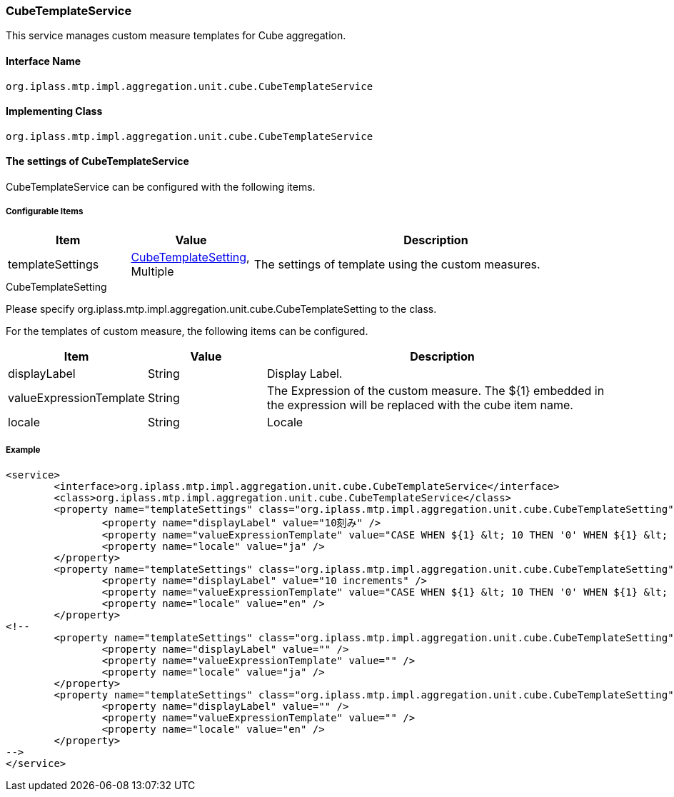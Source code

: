 [[CubeTemplateService]]
=== [.eeonly]#CubeTemplateService#
This service manages custom measure templates for Cube aggregation.

==== Interface Name
----
org.iplass.mtp.impl.aggregation.unit.cube.CubeTemplateService
----

==== Implementing Class
----
org.iplass.mtp.impl.aggregation.unit.cube.CubeTemplateService
----

==== The settings of CubeTemplateService
CubeTemplateService can be configured with the following items.

===== Configurable Items
[cols="1,1,3", options="header"]
|===
| Item | Value | Description
| templateSettings | <<CubeTemplateSetting>>, Multiple | The settings of template using the custom measures.
|===

[[CubeTemplateSetting]]
.CubeTemplateSetting
Please specify org.iplass.mtp.impl.aggregation.unit.cube.CubeTemplateSetting to the class.

For the templates of custom measure, the following items can be configured.
[cols="1,1,3", options="header"]
|===
| Item | Value | Description
| displayLabel | String | Display Label.
| valueExpressionTemplate | String | The Expression of the custom measure. The ${1} embedded in the expression will be replaced with the cube item name.
| locale | String | Locale
|===

===== Example
[source,xml]
----
<service>
	<interface>org.iplass.mtp.impl.aggregation.unit.cube.CubeTemplateService</interface>
	<class>org.iplass.mtp.impl.aggregation.unit.cube.CubeTemplateService</class>
	<property name="templateSettings" class="org.iplass.mtp.impl.aggregation.unit.cube.CubeTemplateSetting">
		<property name="displayLabel" value="10刻み" />
		<property name="valueExpressionTemplate" value="CASE WHEN ${1} &lt; 10 THEN '0' WHEN ${1} &lt; 20 THEN '10' WHEN ${1} &lt; 30 THEN '20' WHEN ${1} &lt; 40 THEN '30' WHEN ${1} &lt; 50 THEN '40' WHEN ${1} &lt; 60 THEN '50' WHEN ${1} &lt; 70 THEN '60' ELSE '70' END" />
		<property name="locale" value="ja" />
	</property>
	<property name="templateSettings" class="org.iplass.mtp.impl.aggregation.unit.cube.CubeTemplateSetting">
		<property name="displayLabel" value="10 increments" />
		<property name="valueExpressionTemplate" value="CASE WHEN ${1} &lt; 10 THEN '0' WHEN ${1} &lt; 20 THEN '10' WHEN ${1} &lt; 30 THEN '20' WHEN ${1} &lt; 40 THEN '30' WHEN ${1} &lt; 50 THEN '40' WHEN ${1} &lt; 60 THEN '50' WHEN ${1} &lt; 70 THEN '60' ELSE '70' END" />
		<property name="locale" value="en" />
	</property>
<!--
	<property name="templateSettings" class="org.iplass.mtp.impl.aggregation.unit.cube.CubeTemplateSetting">
		<property name="displayLabel" value="" />
		<property name="valueExpressionTemplate" value="" />
		<property name="locale" value="ja" />
	</property>
	<property name="templateSettings" class="org.iplass.mtp.impl.aggregation.unit.cube.CubeTemplateSetting">
		<property name="displayLabel" value="" />
		<property name="valueExpressionTemplate" value="" />
		<property name="locale" value="en" />
	</property>
-->
</service>
----
